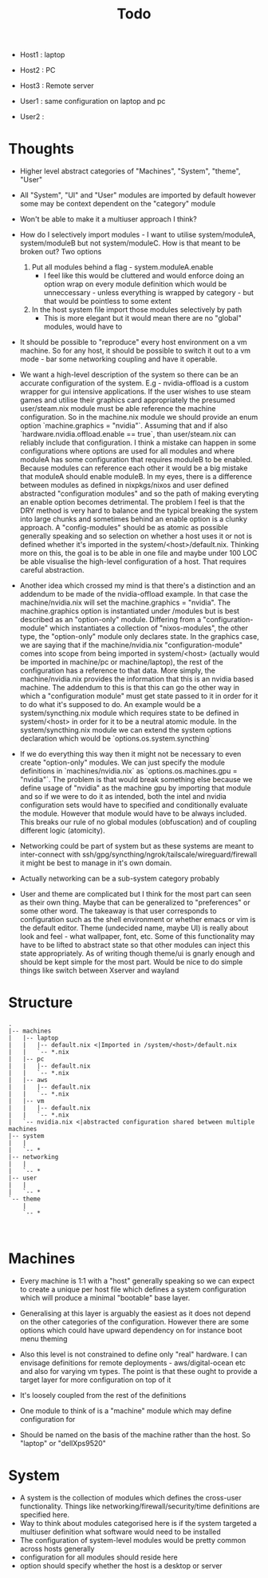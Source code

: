 #+title: Todo

- Host1 : laptop
- Host2 : PC
- Host3 : Remote server

- User1 : same configuration on laptop and pc
- User2 :

* Thoughts
- Higher level abstract categories of "Machines", "System", "theme", "User"
- All "System", "UI" and "User" modules are imported by default however some may be context dependent on the "category" module
- Won't be able to make it a multiuser approach I think?
- How do I selectively import modules - I want to utilise system/moduleA, system/moduleB but not system/moduleC. How is that meant to be broken out? Two options
  1) Put all modules behind a flag - system.moduleA.enable
     - I feel like this would be cluttered and would enforce doing an option wrap
       on every module definition which would be unneccessary - unless everything is wrapped by category - but that would be pointless to some extent
  2) In the host system file import those modules selectively by path
     - This is more elegant but it would mean there are no "global" modules, would have to
- It should be possible to "reproduce" every host environment on a vm machine. So for any host, it should be possible to switch it out to a vm mode - bar some networking coupling and have it operable.
- We want a high-level description of the system so there can be an accurate configuration of the system. E.g - nvidia-offload is a custom wrapper for gui intensive applications. If the user wishes to use steam games and utilise their graphics card appropriately the presumed user/steam.nix module must be able reference the machine configuration. So in the machine.nix module we should provide an enum option `machine.graphics = "nvidia"`. Assuming that and if also `hardware.nvidia.offload.enable == true`, than user/steam.nix can reliably include that configuration.
  I think a mistake can happen in some configurations where options are used for all modules and where moduleA has some configuration that requires moduleB to be enabled. Because modules can reference each other it would be a big mistake that moduleA should enable moduleB. In my eyes, there is a difference between modules as defined in nixpkgs/nixos and user defined abstracted "configuration modules" and so the path of making everyting an enable option becomes detrimental.
  The problem I feel is that the DRY method is very hard to balance and the typical breaking the system into large chunks and sometimes behind an enable option is a clunky approach. A "config-modules" should be as atomic as possible generally speaking and so selection on whether a host uses it or not is defined whether it's imported in the system/<host>/default.nix.
  Thinking more on this, the goal is to be able in one file and maybe under 100 LOC be able visualise the high-level configuration of a host. That requires careful abstraction.

- Another idea which crossed my mind is that there's a distinction and an addendum to be made of the nvidia-offload example. In that case the machine/nvidia.nix will set the machine.graphics = "nvidia". The machine.graphics option is instantiated under /modules but is best described as an "option-only" module.
  Differing from a "configuration-module" which instantiates a collection of "nixos-modules", the other type, the "option-only" module only declares state. In the graphics case, we are saying that if the machine/nvidia.nix "configuration-module" comes into scope from being imported in system/<host> (actually would be imported in machine/pc or machine/laptop), the rest of the configuration has a reference to that data. More simply, the machine/nvidia.nix provides the information that this is an nvidia based machine.
  The addendum to this is that this can go the other way in which a "configuration module" must get state passed to it in order for it to do what it's supposed to do. An example would be a system/syncthing.nix module which requires state to be defined in system/<host> in order for it to be a neutral atomic module. In the system/syncthing.nix module we can extend the system options declaration which would be `options.os.system.syncthing`
- If we do everything this way then it might not be necessary to even create "option-only" modules. We can just specify the module definitions in `machines/nvidia.nix` as `options.os.machines.gpu = "nvidia"`. The problem is that would break something else because we define usage of "nvidia" as the machine gpu by importing that module and so if we were to do it as intended, both the intel and nvidia configuration sets would have to specified and conditionally evaluate the module. However that module would have to be always included. This breaks our rule of no global modules (obfuscation) and of coupling different logic (atomicity).
- Networking could be part of system but as these systems are meant to inter-connect with ssh/gpg/syncthing/ngrok/tailscale/wireguard/firewall it might be best to manage in it's own domain.
- Actually networking can be a sub-system category probably
- User and theme are complicated but I think for the most part can seen as their own thing. Maybe that can be generalized to "preferences" or some other word.
  The takeaway is that user corresponds to configuration such as the shell environment or whether emacs or vim is the default editor. Theme (undecided name, maybe UI) is really about look and feel - what wallpaper, font, etc. Some of this functionality may have to be lifted to abstract state so that other modules can inject this state appropriately. As of writing though theme/ui is gnarly enough and should be kept simple for the most part. Would be nice to do simple things like switch between Xserver and wayland

* Structure

#+begin_src
.
|-- machines
|   |-- laptop
|   |   |-- default.nix <|Imported in /system/<host>/default.nix
|   |   `-- *.nix
|   |-- pc
|   |   |-- default.nix
|   |   `-- *.nix
|   |-- aws
|   |   |-- default.nix
|   |   `-- *.nix
|   |-- vm
|   |   |-- default.nix
|   |   `-- *.nix
|   `-- nvidia.nix <|abstracted configuration shared between multiple machines
|-- system
|   |
|   `-- *
|-- networking
|   |
|   `-- *
|-- user
|   |
|   `-- *
`-- theme
    |
    `-- *


#+end_src

* Machines
- Every machine is 1:1 with a "host" generally speaking so we can expect to create a unique per host file which defines a system configuration which will produce a minimal "bootable" base layer.

- Generalising at this layer is arguably the easiest as it does not depend on the other categories of the configuration. However there are some options which could have upward dependency on for instance boot menu theming

- Also this level is not constrained to define only "real" hardware. I can envisage definitions for remote deployments - aws/digital-ocean etc and also for varying vm types.
  The point is that these ought to provide a target layer for more configuration on top of it

- It's loosely coupled from the rest of the definitions

- One module to think of is a "machine" module which may define configuration for

- Should be named on the basis of the machine rather than the host. So "laptop" or "dellXps9520"

* System
- A system is the collection of modules which defines the cross-user functionality. Things like networking/firewall/security/time definitions are specified here.
- Way to think about modules categorised here is if the system targeted a multiuser definition what software would need to be installed
- The configuration of system-level modules would be pretty common across hosts generally
- configuration for all modules should reside here
- option should specify whether the host is a desktop or server
